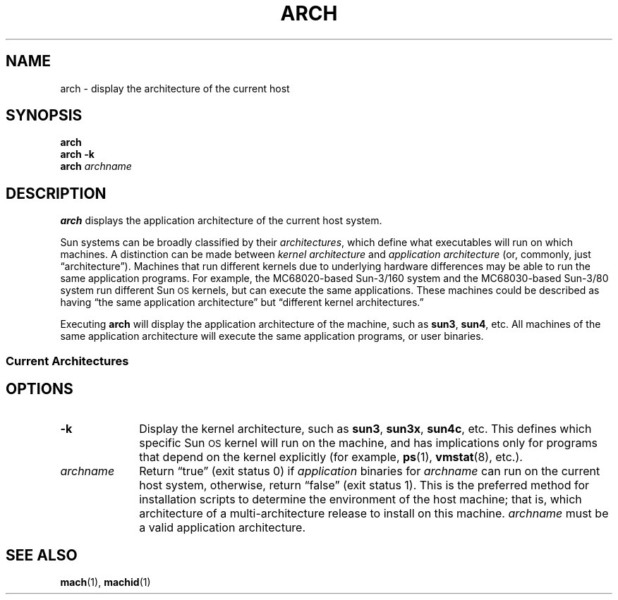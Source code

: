 '\" t
.\" @(#)arch.1 1.1 92/07/30 SMI; from UCB 4.1
.TH ARCH 1 "29 April 1992"
.SH NAME
arch \- display the architecture of the current host 
.SH SYNOPSIS
.B arch
.br
.B arch \-k
.br
.BI arch " archname"
.SH DESCRIPTION
.IX "arch command"  ""  "\fLarch\fP \(em display Sun architecture"
.IX "application architecture" "" "application architecture \(em \fLarch\fP"
.IX display  "architecture of current Sun host \(em \fLarch\fP"
.LP
.B arch
displays the application architecture of the
current host system.
.LP
Sun systems can be broadly classified by their
.IR architectures ,
which define what executables will run
on which machines.
A distinction can be made between
.I kernel architecture
and 
.I application architecture
(or, commonly, just \*(lqarchitecture\*(rq).
Machines that run different kernels due to underlying
hardware differences may be able to run the same
application programs. 
For example, the MC68020-based
Sun-3/160 system
and the MC68030-based Sun-3/80 system run different
Sun\s-1OS\s+1 kernels,
but can execute the same applications.
These machines could be described as having \*(lqthe
same application architecture\*(rq but 
\*(lqdifferent kernel architectures.\*(rq
.LP
Executing
.B arch
will display the application architecture of the machine, such as
.BR sun3 ,
.BR sun4 ,
etc.
All machines of the same application architecture will
execute the same application programs,
or user binaries.
.\".ie t \{\
.\"  ========= begin troff version of table =============
.if n .ig IG
.SS Current Architectures
.TS
tab (;), center, box ;
cB   cB   cb
cB   cB   cb
l  | l  | l .
.sp 3p
Application;Kernel;Current Sun System Models
Architecture;Architecture;\^
.sp 3p
=
.sp 3p
sun3;sun3;3/50, 3/60, 3/75, 3/110, 3/140,
;;3/160, 3/180, 3/260, 3/280
.sp 3p
_
.sp 3p
sun3;sun3x;3/80, 3/460, 3/470, 3/480
.sp 3p
_
.sp 3p
sun4;sun4;4/110, 4/260, 4/280,
;;\s-1SPARC\s0system 300 series,
;;\s-1SPARC\s0system 400 series
.sp 3p
_
.sp 3p
sun4;sun4c;\s-1SPARC\s0system 1, \s-1SPARC\s0system 1+,
;;\s-1SPARC\s0system 2, \s-1SPARC\s0system IPC,
;;\s-1SPARC\s0system SLC
.sp 3p
_
.sp 3p
sun4;sun4m;\s-1SPARC\s0system 600MP series
;;\s-1SPARC\s0system 10
.sp 3p
_
.sp 3p
sun386;sun386;386i/150, 386i/250
.sp 3p
.TE
.IG 
.\"  ========= end troff version of table =========
.\"  ========= begin nroff version of table =======
.if t .ig IG
.\".\}
.\".el \{\
.SS Current Architectures
.rs
.sp
.TS
tab (;), center;
cB   cB   cb
cB   cB   cb
l    l    l .
Application;Kernel;Current Sun
Architecture;Architecture;System Models
sun3;sun3;3/50, 3/60, 3/75, 3/110, 3/140,
;;3/160, 3/180, 3/260, 3/280
sun3;sun3x;3/80, 3/460, 3/470, 3/480
sun4;sun4;4/110, 4/260, 4/280,
;;SPARCsystem 300 series,
;;SPARCsystem 400 series
sun4;sun4c;SPARCsystem 1, SPARCsystem 1+,
;;SPARCsystem 2, SPARCsystem IPC,
;;SPARCsystem SLC
sun4;sun4m;SPARCsystem 600MP series,
;;SPARCsystem 10
sun386;sun386;386i/150, 386i/250
.TE
.IG
.\"  ========= end nroff version of table =======
.\".\}
.SH OPTIONS
.TP 10
.B \-k
Display the kernel architecture,
such as
.BR sun3 ,
.BR sun3x ,
.BR sun4c ,
etc.
This defines which specific
Sun\s-1OS\s+1
kernel will run on the machine,
and has implications only for programs
that depend on the kernel explicitly (for example,
.BR ps (1),
.BR vmstat (8),
etc.).
.TP
.I archname
Return \*(lqtrue\*(rq (exit status 0) if 
.I application
binaries for
.I archname
can run on the current host system,
otherwise, return \*(lqfalse\*(rq (exit status 1).
This is the preferred method for installation
scripts to determine the environment
of the host machine; that is, which architecture of a multi-architecture
release to install on this machine.
.I archname
must be a valid application architecture.
.SH SEE ALSO
.BR mach (1),
.BR machid (1)
.br
.TX INSTALL

